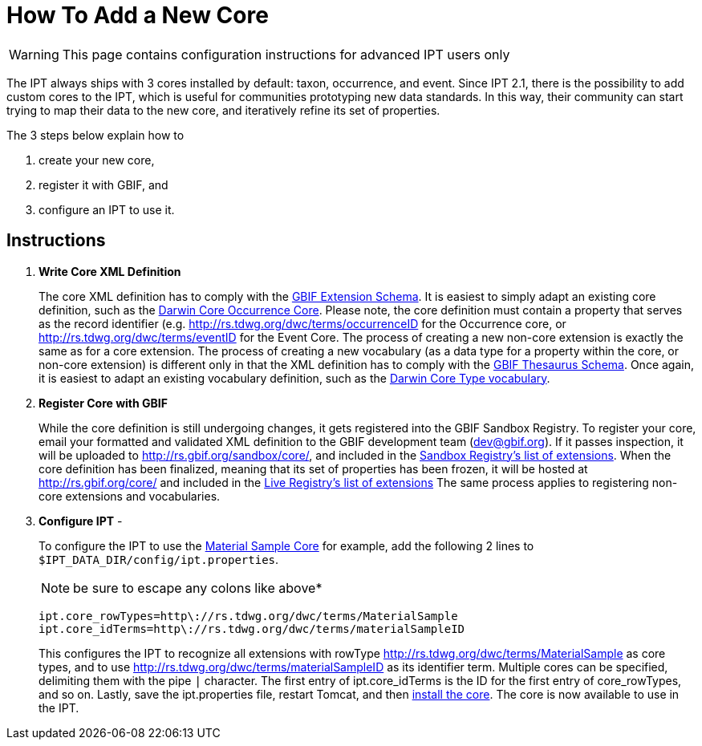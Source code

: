 = How To Add a New Core

WARNING: This page contains configuration instructions for advanced IPT users only

The IPT always ships with 3 cores installed by default: taxon, occurrence, and event. Since IPT 2.1, there is the possibility to add custom cores to the IPT, which is useful for communities prototyping new data standards. In this way, their community can start trying to map their data to the new core, and iteratively refine its set of properties.

The 3 steps below explain how to

. create your new core,
. register it with GBIF, and
. configure an IPT to use it.

== Instructions

. *Write Core XML Definition*
+
The core XML definition has to comply with the http://rs.gbif.org/schema/extension.xsd[GBIF Extension Schema]. It is easiest to simply adapt an existing core definition, such as the http://rs.gbif.org/core/dwc_occurrence.xml[Darwin Core Occurrence Core]. Please note, the core definition must contain a property that serves as the record identifier (e.g. http://rs.tdwg.org/dwc/terms/occurrenceID for the Occurrence core, or http://rs.tdwg.org/dwc/terms/eventID for the Event Core. The process of creating a new non-core extension is exactly the same as for a core extension. The process of creating a new vocabulary (as a data type for a property within the core, or non-core extension) is different only in that the XML definition has to comply with the http://rs.gbif.org/schema/thesaurus.xsd[GBIF Thesaurus Schema]. Once again, it is easiest to adapt an existing vocabulary definition, such as the http://rs.gbif.org/vocabulary/dwc/basis_of_record.xml[Darwin Core Type vocabulary].

. *Register Core with GBIF*
+
While the core definition is still undergoing changes, it gets registered into the GBIF Sandbox Registry. To register your core, email your formatted and validated XML definition to the GBIF development team (dev@gbif.org). If it passes inspection, it will be uploaded to http://rs.gbif.org/sandbox/core/[http://rs.gbif.org/sandbox/core/], and included in the http://gbrdsdev.gbif.org/registry/extensions.json[Sandbox Registry's list of extensions]. When the core definition has been finalized, meaning that its set of properties has been frozen, it will be hosted at http://rs.gbif.org/core/[http://rs.gbif.org/core/] and included in the http://gbrds.gbif.org/registry/extensions.json[Live Registry's list of extensions] The same process applies to registering non-core extensions and vocabularies.

. *Configure IPT* -
+
--
To configure the IPT to use the http://rs.gbif.org/sandbox/core/dwc_material_sample.xml[Material Sample Core] for example, add the following 2 lines to `$IPT_DATA_DIR/config/ipt.properties`.

NOTE: be sure to escape any colons like above*

----
ipt.core_rowTypes=http\://rs.tdwg.org/dwc/terms/MaterialSample
ipt.core_idTerms=http\://rs.tdwg.org/dwc/terms/materialSampleID
----

This configures the IPT to recognize all extensions with rowType http://rs.tdwg.org/dwc/terms/MaterialSample as core types, and to use http://rs.tdwg.org/dwc/terms/materialSampleID as its identifier term. Multiple cores can be specified, delimiting them with the pipe `|` character. The first entry of ipt.core_idTerms is the ID for the first entry of core_rowTypes, and so on. Lastly, save the ipt.properties file, restart Tomcat, and then xref:administration.adoc#install-extension[install the core]. The core is now available to use in the IPT.
--
